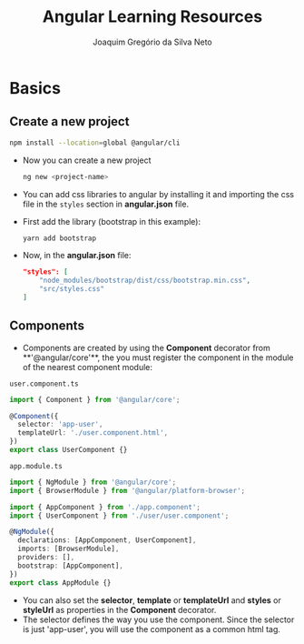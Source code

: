 #+TITLE: Angular Learning Resources
#+AUTHOR: Joaquim Gregório da Silva Neto

* Basics
** Create a new project
#+begin_src sh
npm install --location=global @angular/cli
#+end_src
- Now you can create a new project
  #+begin_src sh
ng new <project-name>
  #+end_src
- You can add css libraries to angular by installing it and importing the css file in the ~styles~ section in *angular.json* file.
- First add the library (bootstrap in this example):
  #+begin_src sh
yarn add bootstrap
  #+end_src
- Now, in the *angular.json* file:
  #+begin_src json
"styles": [
    "node_modules/bootstrap/dist/css/bootstrap.min.css",
    "src/styles.css"
]
  #+end_src
** Components
- Components are created by using the **Component** decorator from **'@angular/core'**, the you must register the component in the module of the nearest component module:
~user.component.ts~
  #+begin_src typescript
import { Component } from '@angular/core';

@Component({
  selector: 'app-user',
  templateUrl: './user.component.html',
})
export class UserComponent {}
  #+end_src
~app.module.ts~
#+begin_src typescript
import { NgModule } from '@angular/core';
import { BrowserModule } from '@angular/platform-browser';

import { AppComponent } from './app.component';
import { UserComponent } from './user/user.component';

@NgModule({
  declarations: [AppComponent, UserComponent],
  imports: [BrowserModule],
  providers: [],
  bootstrap: [AppComponent],
})
export class AppModule {}
#+end_src
- You can also set the **selector**, **template** or **templateUrl** and **styles** or **styleUrl** as properties in the **Component** decorator.
- The selector defines the way you use the component. Since the selector is just 'app-user', you will use the component as a common html tag.  
